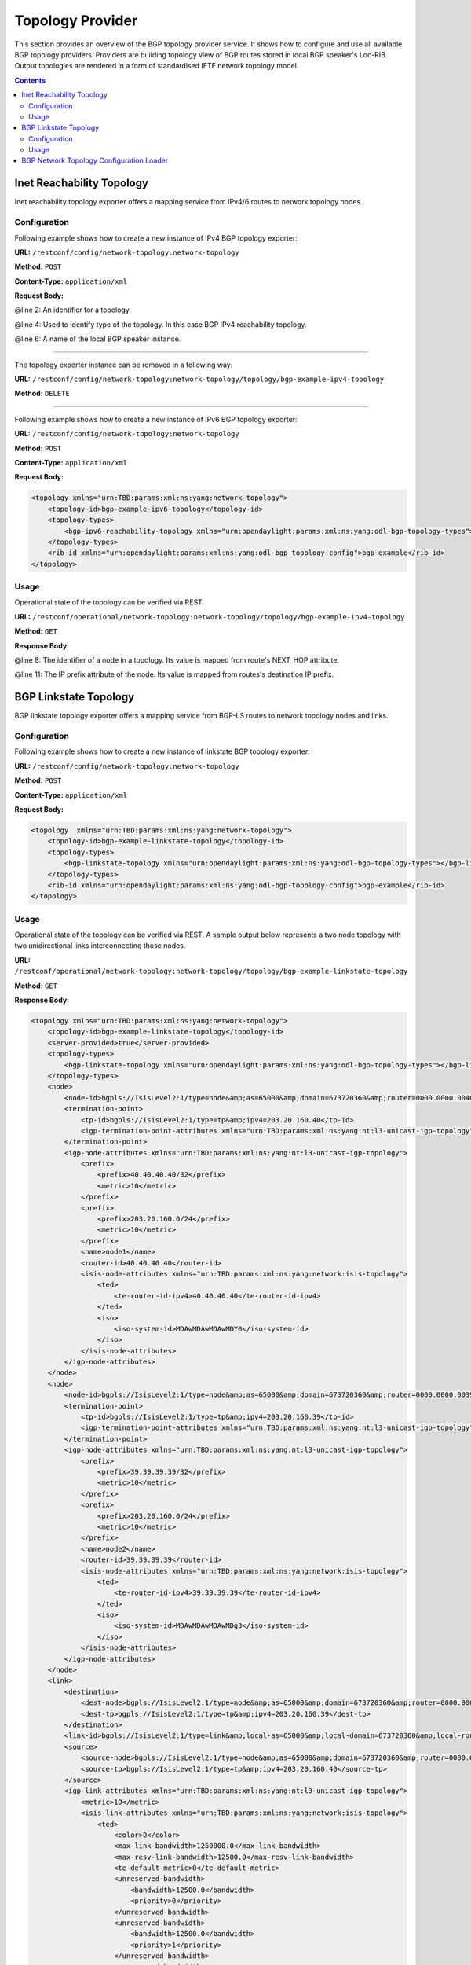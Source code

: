 .. _bgp-user-guide-topology-provider:

Topology Provider
=================
This section provides an overview of the BGP topology provider service.
It shows how to configure and use all available BGP topology providers.
Providers are building topology view of BGP routes stored in local BGP speaker's Loc-RIB.
Output topologies are rendered in a form of standardised IETF network topology model.

.. contents:: Contents
   :depth: 2
   :local:

Inet Reachability Topology
^^^^^^^^^^^^^^^^^^^^^^^^^^
Inet reachability topology exporter offers a mapping service from IPv4/6 routes to network topology nodes.

Configuration
'''''''''''''
Following example shows how to create a new instance of IPv4 BGP topology exporter:

**URL:** ``/restconf/config/network-topology:network-topology``

**Method:** ``POST``

**Content-Type:** ``application/xml``

**Request Body:**

.. code-block:: xml
   :linenos:
   :emphasize-lines: 2,4,6

   <topology xmlns="urn:TBD:params:xml:ns:yang:network-topology">
       <topology-id>bgp-example-ipv4-topology</topology-id>
       <topology-types>
           <bgp-ipv4-reachability-topology xmlns="urn:opendaylight:params:xml:ns:yang:odl-bgp-topology-types"></bgp-ipv4-reachability-topology>
       </topology-types>
       <rib-id xmlns="urn:opendaylight:params:xml:ns:yang:odl-bgp-topology-config">bgp-example</rib-id>
   </topology>

@line 2: An identifier for a topology.

@line 4: Used to identify type of the topology. In this case BGP IPv4 reachability topology.

@line 6: A name of the local BGP speaker instance.

-----

The topology exporter instance can be removed in a following way:

**URL:** ``/restconf/config/network-topology:network-topology/topology/bgp-example-ipv4-topology``

**Method:** ``DELETE``

-----

Following example shows how to create a new instance of IPv6 BGP topology exporter:

**URL:** ``/restconf/config/network-topology:network-topology``

**Method:** ``POST``

**Content-Type:** ``application/xml``

**Request Body:**

.. code-block:: xml

   <topology xmlns="urn:TBD:params:xml:ns:yang:network-topology">
       <topology-id>bgp-example-ipv6-topology</topology-id>
       <topology-types>
           <bgp-ipv6-reachability-topology xmlns="urn:opendaylight:params:xml:ns:yang:odl-bgp-topology-types"></bgp-ipv6-reachability-topology>
       </topology-types>
       <rib-id xmlns="urn:opendaylight:params:xml:ns:yang:odl-bgp-topology-config">bgp-example</rib-id>
   </topology>

Usage
'''''
Operational state of the topology can be verified via REST:

**URL:** ``/restconf/operational/network-topology:network-topology/topology/bgp-example-ipv4-topology``

**Method:** ``GET``

**Response Body:**

.. code-block:: xml
   :linenos:
   :emphasize-lines: 8,11

   <topology xmlns="urn:TBD:params:xml:ns:yang:network-topology">
       <topology-id>bgp-example-ipv4-topology</topology-id>
       <server-provided>true</server-provided>
       <topology-types>
           <bgp-ipv4-reachability-topology xmlns="urn:opendaylight:params:xml:ns:yang:odl-bgp-topology-types"></bgp-ipv4-reachability-topology>
       </topology-types>
       <node>
           <node-id>10.10.1.1</node-id>
           <igp-node-attributes xmlns="urn:TBD:params:xml:ns:yang:nt:l3-unicast-igp-topology">
               <prefix>
                   <prefix>10.0.0.10/32</prefix>
               </prefix>
           </igp-node-attributes>
       </node>
   </topology>

@line 8: The identifier of a node in a topology. Its value is mapped from route's NEXT_HOP attribute.

@line 11: The IP prefix attribute of the node. Its value is mapped from routes's destination IP prefix.

BGP Linkstate Topology
^^^^^^^^^^^^^^^^^^^^^^
BGP linkstate topology exporter offers a mapping service from BGP-LS routes to network topology nodes and links.

Configuration
'''''''''''''
Following example shows how to create a new instance of linkstate BGP topology exporter:

**URL:** ``/restconf/config/network-topology:network-topology``

**Method:** ``POST``

**Content-Type:** ``application/xml``

**Request Body:**

.. code-block:: xml

   <topology  xmlns="urn:TBD:params:xml:ns:yang:network-topology">
       <topology-id>bgp-example-linkstate-topology</topology-id>
       <topology-types>
           <bgp-linkstate-topology xmlns="urn:opendaylight:params:xml:ns:yang:odl-bgp-topology-types"></bgp-linkstate-topology>
       </topology-types>
       <rib-id xmlns="urn:opendaylight:params:xml:ns:yang:odl-bgp-topology-config">bgp-example</rib-id>
   </topology>

Usage
'''''
Operational state of the topology can be verified via REST.
A sample output below represents a two node topology with two unidirectional links interconnecting those nodes.

**URL:** ``/restconf/operational/network-topology:network-topology/topology/bgp-example-linkstate-topology``

**Method:** ``GET``

**Response Body:**

.. code-block:: xml

   <topology xmlns="urn:TBD:params:xml:ns:yang:network-topology">
       <topology-id>bgp-example-linkstate-topology</topology-id>
       <server-provided>true</server-provided>
       <topology-types>
           <bgp-linkstate-topology xmlns="urn:opendaylight:params:xml:ns:yang:odl-bgp-topology-types"></bgp-linkstate-topology>
       </topology-types>
       <node>
           <node-id>bgpls://IsisLevel2:1/type=node&amp;as=65000&amp;domain=673720360&amp;router=0000.0000.0040</node-id>
           <termination-point>
               <tp-id>bgpls://IsisLevel2:1/type=tp&amp;ipv4=203.20.160.40</tp-id>
               <igp-termination-point-attributes xmlns="urn:TBD:params:xml:ns:yang:nt:l3-unicast-igp-topology"/>
           </termination-point>
           <igp-node-attributes xmlns="urn:TBD:params:xml:ns:yang:nt:l3-unicast-igp-topology">
               <prefix>
                   <prefix>40.40.40.40/32</prefix>
                   <metric>10</metric>
               </prefix>
               <prefix>
                   <prefix>203.20.160.0/24</prefix>
                   <metric>10</metric>
               </prefix>
               <name>node1</name>
               <router-id>40.40.40.40</router-id>
               <isis-node-attributes xmlns="urn:TBD:params:xml:ns:yang:network:isis-topology">
                   <ted>
                       <te-router-id-ipv4>40.40.40.40</te-router-id-ipv4>
                   </ted>
                   <iso>
                       <iso-system-id>MDAwMDAwMDAwMDY0</iso-system-id>
                   </iso>
               </isis-node-attributes>
           </igp-node-attributes>
       </node>
       <node>
           <node-id>bgpls://IsisLevel2:1/type=node&amp;as=65000&amp;domain=673720360&amp;router=0000.0000.0039</node-id>
           <termination-point>
               <tp-id>bgpls://IsisLevel2:1/type=tp&amp;ipv4=203.20.160.39</tp-id>
               <igp-termination-point-attributes xmlns="urn:TBD:params:xml:ns:yang:nt:l3-unicast-igp-topology"/>
           </termination-point>
           <igp-node-attributes xmlns="urn:TBD:params:xml:ns:yang:nt:l3-unicast-igp-topology">
               <prefix>
                   <prefix>39.39.39.39/32</prefix>
                   <metric>10</metric>
               </prefix>
               <prefix>
                   <prefix>203.20.160.0/24</prefix>
                   <metric>10</metric>
               </prefix>
               <name>node2</name>
               <router-id>39.39.39.39</router-id>
               <isis-node-attributes xmlns="urn:TBD:params:xml:ns:yang:network:isis-topology">
                   <ted>
                       <te-router-id-ipv4>39.39.39.39</te-router-id-ipv4>
                   </ted>
                   <iso>
                       <iso-system-id>MDAwMDAwMDAwMDg3</iso-system-id>
                   </iso>
               </isis-node-attributes>
           </igp-node-attributes>
       </node>
       <link>
           <destination>
               <dest-node>bgpls://IsisLevel2:1/type=node&amp;as=65000&amp;domain=673720360&amp;router=0000.0000.0039</dest-node>
               <dest-tp>bgpls://IsisLevel2:1/type=tp&amp;ipv4=203.20.160.39</dest-tp>
           </destination>
           <link-id>bgpls://IsisLevel2:1/type=link&amp;local-as=65000&amp;local-domain=673720360&amp;local-router=0000.0000.0040&amp;remote-as=65000&amp;remote-domain=673720360&amp;remote-router=0000.0000.0039&amp;ipv4-iface=203.20.160.40&amp;ipv4-neigh=203.20.160.39</link-id>
           <source>
               <source-node>bgpls://IsisLevel2:1/type=node&amp;as=65000&amp;domain=673720360&amp;router=0000.0000.0040</source-node>
               <source-tp>bgpls://IsisLevel2:1/type=tp&amp;ipv4=203.20.160.40</source-tp>
           </source>
           <igp-link-attributes xmlns="urn:TBD:params:xml:ns:yang:nt:l3-unicast-igp-topology">
               <metric>10</metric>
               <isis-link-attributes xmlns="urn:TBD:params:xml:ns:yang:network:isis-topology">
                   <ted>
                       <color>0</color>
                       <max-link-bandwidth>1250000.0</max-link-bandwidth>
                       <max-resv-link-bandwidth>12500.0</max-resv-link-bandwidth>
                       <te-default-metric>0</te-default-metric>
                       <unreserved-bandwidth>
                           <bandwidth>12500.0</bandwidth>
                           <priority>0</priority>
                       </unreserved-bandwidth>
                       <unreserved-bandwidth>
                           <bandwidth>12500.0</bandwidth>
                           <priority>1</priority>
                       </unreserved-bandwidth>
                       <unreserved-bandwidth>
                           <bandwidth>12500.0</bandwidth>
                           <priority>2</priority>
                       </unreserved-bandwidth>
                       <unreserved-bandwidth>
                           <bandwidth>12500.0</bandwidth>
                           <priority>3</priority>
                       </unreserved-bandwidth>
                       <unreserved-bandwidth>
                           <bandwidth>12500.0</bandwidth>
                           <priority>4</priority>
                       </unreserved-bandwidth>
                       <unreserved-bandwidth>
                           <bandwidth>12500.0</bandwidth>
                           <priority>5</priority>
                       </unreserved-bandwidth>
                       <unreserved-bandwidth>
                           <bandwidth>12500.0</bandwidth>
                           <priority>6</priority>
                       </unreserved-bandwidth>
                       <unreserved-bandwidth>
                           <bandwidth>12500.0</bandwidth>
                           <priority>7</priority>
                       </unreserved-bandwidth>
                   </ted>
               </isis-link-attributes>
           </igp-link-attributes>
       </link>
       <link>
           <destination>
               <dest-node>bgpls://IsisLevel2:1/type=node&amp;as=65000&amp;domain=673720360&amp;router=0000.0000.0040</dest-node>
               <dest-tp>bgpls://IsisLevel2:1/type=tp&amp;ipv4=203.20.160.40</dest-tp>
           </destination>
           <link-id>bgpls://IsisLevel2:1/type=link&amp;local-as=65000&amp;local-domain=673720360&amp;local-router=0000.0000.0039&amp;remote-as=65000&amp;remote-domain=673720360&amp;remote-router=0000.0000.0040&amp;ipv4-iface=203.20.160.39&amp;ipv4-neigh=203.20.160.40</link-id>
           <source>
               <source-node>bgpls://IsisLevel2:1/type=node&amp;as=65000&amp;domain=673720360&amp;router=0000.0000.0039</source-node>
               <source-tp>bgpls://IsisLevel2:1/type=tp&amp;ipv4=203.20.160.39</source-tp>
           </source>
           <igp-link-attributes xmlns="urn:TBD:params:xml:ns:yang:nt:l3-unicast-igp-topology">
               <metric>10</metric>
               <isis-link-attributes xmlns="urn:TBD:params:xml:ns:yang:network:isis-topology">
                   <ted>
                       <color>0</color>
                       <max-link-bandwidth>1250000.0</max-link-bandwidth>
                       <max-resv-link-bandwidth>12500.0</max-resv-link-bandwidth>
                       <te-default-metric>0</te-default-metric>
                       <unreserved-bandwidth>
                           <bandwidth>12500.0</bandwidth>
                           <priority>0</priority>
                       </unreserved-bandwidth>
                       <unreserved-bandwidth>
                           <bandwidth>12500.0</bandwidth>
                           <priority>1</priority>
                       </unreserved-bandwidth>
                       <unreserved-bandwidth>
                           <bandwidth>12500.0</bandwidth>
                           <priority>2</priority>
                       </unreserved-bandwidth>
                       <unreserved-bandwidth>
                           <bandwidth>12500.0</bandwidth>
                           <priority>3</priority>
                       </unreserved-bandwidth>
                       <unreserved-bandwidth>
                           <bandwidth>12500.0</bandwidth>
                           <priority>4</priority>
                       </unreserved-bandwidth>
                       <unreserved-bandwidth>
                           <bandwidth>12500.0</bandwidth>
                           <priority>5</priority>
                       </unreserved-bandwidth>
                       <unreserved-bandwidth>
                           <bandwidth>12500.0</bandwidth>
                           <priority>6</priority>
                       </unreserved-bandwidth>
                       <unreserved-bandwidth>
                           <bandwidth>12500.0</bandwidth>
                           <priority>7</priority>
                       </unreserved-bandwidth>
                   </ted>
               </isis-link-attributes>
           </igp-link-attributes>
       </link>
   </topology>

BGP Network Topology Configuration Loader
^^^^^^^^^^^^^^^^^^^^^^^^^^^^^^^^^^^^^^^^^

BGP Network Topology Configuration Loader allows user to define static initial
configuration for a BGP protocol instance.
This service will detect the creation of new configuration files following the
pattern ``network-topology-*.xml`` under the path ``etc/opendaylight/bgpcep``.
Once the file is processed, the defined configuration will be available from
the configuration Data Store.

.. note:: If the BGP topology instance is already present, no update or configuration will be applied.

**PATH:** ``etc/opendaylight/bgpcep/network-topology-config.xml``

.. code-block:: xml

    <network-topology xmlns="urn:TBD:params:xml:ns:yang:network-topology">
        <topology>
            <topology-id>example-ipv4-topology</topology-id>
            <topology-types>
                <bgp-ipv4-reachability-topology xmlns="urn:opendaylight:params:xml:ns:yang:odl-bgp-topology-types"/>
            </topology-types>
            <rib-id xmlns="urn:opendaylight:params:xml:ns:yang:odl-bgp-topology-config">example-bgp-rib</rib-id>
        </topology>
        <topology>
            <topology-id>example-ipv6-topology</topology-id>
            <topology-types>
                <bgp-ipv6-reachability-topology xmlns="urn:opendaylight:params:xml:ns:yang:odl-bgp-topology-types"/>
            </topology-types>
            <rib-id xmlns="urn:opendaylight:params:xml:ns:yang:odl-bgp-topology-config">example-bgp-rib</rib-id>
        </topology>
        <topology>
            <topology-id>example-linkstate-topology</topology-id>
            <topology-types>
                <bgp-linkstate-topology xmlns="urn:opendaylight:params:xml:ns:yang:odl-bgp-topology-types"/>
            </topology-types>
            <rib-id xmlns="urn:opendaylight:params:xml:ns:yang:odl-bgp-topology-config">example-bgp-rib</rib-id>
        </topology>
    </network-topology>
